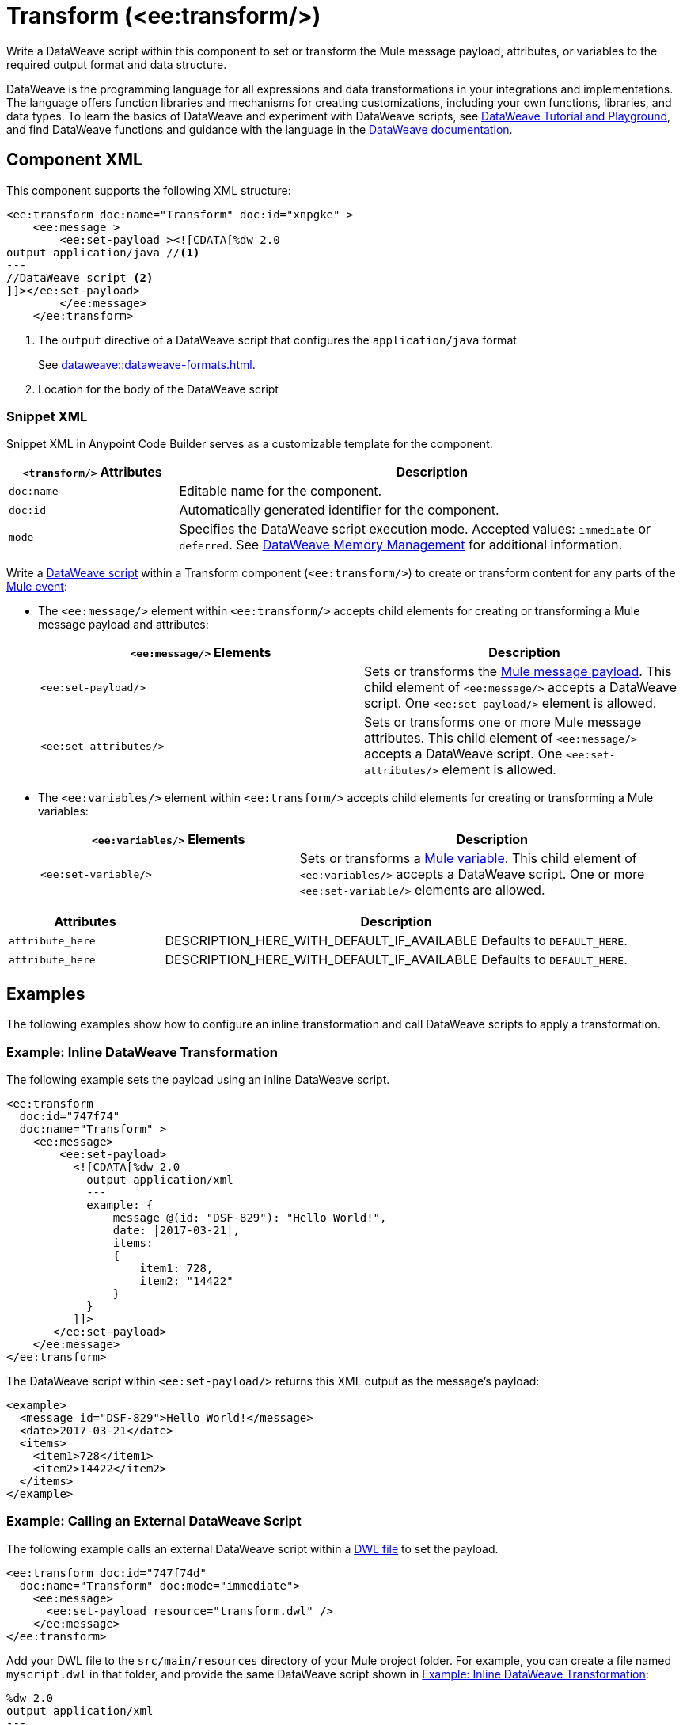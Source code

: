 //
//tag::component-title[]

= Transform (<ee:transform/>)

//end::component-title[]
//

//
//tag::component-short-description[]

Write a DataWeave script within this component to set or transform the Mule message payload, attributes, or variables to the required output format and data structure. 

//end::component-short-description[]
//

//
//tag::component-long-description[]
DataWeave is the programming language for all expressions and data transformations in your integrations and implementations. The language offers function libraries and mechanisms for creating customizations, including your own functions, libraries, and data types. To learn the basics of DataWeave and experiment with DataWeave scripts, see https://dataweave.mulesoft.com/[DataWeave Tutorial and Playground^], and find DataWeave functions and guidance with the language in the xref:dataweave::index.adoc[DataWeave documentation].

//end::component-long-description[]
//


//SECTION: COMPONENT XML
//
//tag::component-xml-title[]

[[component-xml]]
== Component XML

This component supports the following XML structure:

//end::component-xml-title[]
//
//
//tag::component-xml[]

[source,xml]
----
<ee:transform doc:name="Transform" doc:id="xnpgke" >
    <ee:message >
        <ee:set-payload ><![CDATA[%dw 2.0 
output application/java //<1>
---
//DataWeave script <2>
]]></ee:set-payload>
        </ee:message>
    </ee:transform>
----

--
[calloutlist]
. The `output` directive of a DataWeave script that configures the `application/java` format
+
See xref:dataweave::dataweave-formats.adoc[].
. Location for the body of the DataWeave script
--

//end::component-xml[]
//
//tag::component-snippet-xml[]

[[snippet]]

=== Snippet XML

Snippet XML in Anypoint Code Builder serves as a customizable template for the component. 

[source,xml]
----
----

//end::component-snippet-xml[]
//
//
//
//
//TABLE: ROOT XML ATTRIBUTES (for the top-level (root) element)
//tag::component-xml-attributes-root[]

[%header,cols="1,3a"]
|===
| `<transform/>` Attributes 
| Description

| `doc:name` 
| Editable name for the component.

| `doc:id` 
| Automatically generated identifier for the component.

| `mode` 
| Specifies the DataWeave script execution mode. Accepted values: `immediate` or `deferred`. See xref:dataweave::dataweave-memory-management.adoc[DataWeave Memory Management] for additional information.
|===
//end::component-xml-attributes-root[]
//
//
//TABLE (IF NEEDED): CHILD XML ATTRIBUTES for each child element
//  Repeat as needed, adding the next number to the tag value. 
//  Provide intro text, as needed.
//tag::component-xml-child1[]

Write a xref:dataweave::dataweave-language-introduction.adoc[DataWeave script] within a Transform component (`<ee:transform/>`) to create or transform content for any parts of the xref:mule-runtime::about-mule-event.adoc[Mule event]:

* The `<ee:message/>` element within `<ee:transform/>` accepts child elements for creating or transforming a Mule message payload and attributes: 
+
[%header, %autowidth]
|===
| `<ee:message/>` Elements | Description

| `<ee:set-payload/>` | Sets or transforms the xref:mule-runtime::about-mule-message.adoc#message-payload[Mule message payload]. This child element of `<ee:message/>` accepts a DataWeave script. One `<ee:set-payload/>` element is allowed. 
| `<ee:set-attributes/>` | Sets or transforms one or more Mule message attributes. This child element of `<ee:message/>` accepts a DataWeave script. One `<ee:set-attributes/>` element is allowed. 
|===

* The `<ee:variables/>` element within `<ee:transform/>` accepts child elements for creating or transforming a Mule variables: 
+
[%header, cols="2,3"]
|===
| `<ee:variables/>` Elements 
| Description

| `<ee:set-variable/>` | Sets or transforms a xref:mule-runtime::about-mule-variables.adoc[Mule variable]. This child element of `<ee:variables/>` accepts a DataWeave script. One or more `<ee:set-variable/>` elements are allowed.
|===

//end::component-xml-child1[]
//
//
//TABLE (IF NEEDED): GRANDCHILD XML ATTRIBUTES for each grandchild element
//  Repeat as needed, adding the next number to the tag value. 
//  Provide intro text, as needed.
//TAG
//tag::component-xml-descendant1[]
[%header, cols="1,3"]
|===
| Attributes | Description

| `attribute_here` | DESCRIPTION_HERE_WITH_DEFAULT_IF_AVAILABLE Defaults to `DEFAULT_HERE`.
| `attribute_here` | DESCRIPTION_HERE_WITH_DEFAULT_IF_AVAILABLE Defaults to `DEFAULT_HERE`.

|===
//end::component-xml-descendant1[]
//


//SECTION: EXAMPLES
//
//tag::component-examples-title[]

== Examples

The following examples show how to configure an inline transformation and call DataWeave scripts to apply a transformation. 
//end::component-examples-title[]
//
//
//tag::component-xml-ex1[]

[[example1]]
=== Example: Inline DataWeave Transformation

The following example sets the payload using an inline DataWeave script.

[source,xml]
----
<ee:transform 
  doc:id="747f74"
  doc:name="Transform" >
    <ee:message>
        <ee:set-payload>
          <![CDATA[%dw 2.0
            output application/xml
            ---
            example: {
                message @(id: "DSF-829"): "Hello World!",
                date: |2017-03-21|,
                items: 
                {
                    item1: 728,
                    item2: "14422"
                }
            }
          ]]>
       </ee:set-payload>
    </ee:message>
</ee:transform>
----

The DataWeave script within `<ee:set-payload/>` returns this XML output as the message's payload:

[[payload-ex1]]
[source,xml]
----
<example>
  <message id="DSF-829">Hello World!</message>
  <date>2017-03-21</date>
  <items>
    <item1>728</item1>
    <item2>14422</item2>
  </items>
</example>
----

//end::component-xml-ex1[]
//
//
//tag::component-xml-ex2[]

[[example2]]
=== Example: Calling an External DataWeave Script

The following example calls an external DataWeave script within a xref:dataweave::dataweave-language-introduction.adoc#dwl_file[DWL file] to set the payload. 

[[example-dwl]]
[source,xml]
----
<ee:transform doc:id="747f74d"
  doc:name="Transform" doc:mode="immediate">
    <ee:message>
      <ee:set-payload resource="transform.dwl" />
    </ee:message>
</ee:transform>
----

Add your DWL file to the `src/main/resources` directory of your Mule project folder. For example, you can create a file named `myscript.dwl` in that folder, and provide the same DataWeave script shown in <<example1>>:

[source,dataweave]
----
%dw 2.0
output application/xml
---
example: {
    message @(id: "DSF-829"): "Hello World!",
    date: |2017-03-21|,
    items: 
    {
        item1: 728,
        item2: "14422"
    }
}
----

If you trigger a flow that contains the <<example-dwl, Transform example>>, the script returns the same payload returned by <<example1>>.
  
//end::component-xml-ex2[]

//tag::component-xml-ex3[]

[[example3]]

=== Example: Payload, Attribute, and Variable Transformation

The following example triggers a flow that requests user data and configures `<ee:transform/>` to transform the user data payload, select an attribute that provides the status code of the HTTP request, and set the value of Mule variables. The loggers in the example help track the values within the Mule event in the flow.

[source,xml]
----
<http:listener-config name="HTTP_Listener_config" >
  <http:listener-connection host="0.0.0.0" port="8081" />
</http:listener-config>
<http:request-config name="HTTP_Request_configuration" doc:name="HTTP Request configuration" >
  <http:request-connection port="443" />
</http:request-config>

<flow name="myFlow" >
  <http:listener path="/mytrigger" config-ref="HTTP_Listener_config"
    doc:name="Listener" doc:id="kiohjs" /> <!--1-->
  <http:request method="GET" doc:name="Request" 
     config-ref="HTTP_Request_configuration" 
     url="https://jsonplaceholder.typicode.com/users"/> <!--2-->
  <set-variable variableName="myVar" value="myVar Value" 
    doc:name="Set variable" doc:id="tgwhvc" /> <!--3-->
  <logger level="INFO" message="#[payload[0]]" doc:name="Logger Payload" 
    doc:id="9dbeda-430b1f" category="LOGGER-PAYLOAD-1"/> <!--4-->
  <logger level="INFO" message="#[attributes]" doc:name="Logger Attributes" 
    doc:id="9dbeda-430b1g" category="LOGGER-ATTRIBUTES-1"/> <!--5-->
  <logger level="INFO" message="#[vars]" doc:name="Logger Variables" 
    doc:id="9dbeda-430b1h" category="LOGGER-VARIABLES-1"/> <!--6-->
  <ee:transform doc:name="Transform" doc:id="qtxpfa" > <!--7-->
      <ee:message>
          <ee:set-payload>
            <![CDATA[%dw 2.0
                output application/json
                ---
                payload.id
            ]]>
          </ee:set-payload>
          <ee:set-attributes>
            <![CDATA[%dw 2.0
            output application/json
            ---
            {
                'status-code' : attributes.statusCode
            }]]>
          </ee:set-attributes>
      </ee:message>
      <ee:variables>
          <ee:set-variable variableName="myVar2">
              <![CDATA[%dw 2.0
                  output application/json
                  ---
                  vars.myVar
              ]]>
          </ee:set-variable>
          <ee:set-variable variableName="myVar3">
              <![CDATA[%dw 2.0
              output application/json
              ---
              {
                  'myNewVar' : 'myvariable3'
              }]]>
          </ee:set-variable>
      </ee:variables>
  </ee:transform>
  <logger level="INFO" message="#[payload]" doc:name="Logger Payload 2" 
          doc:id="9dbeda-430b1c" category="LOGGER-PAYLOAD-2"/> <!--8-->
  <logger level="INFO" message="#[attributes]" doc:name="Logger Attributes 2" 
          doc:id="9dbeda-430b1d" category="LOGGER-ATTRIBUTES-2"/> <!--9-->
  <logger level="INFO" message="#[vars.myVar2]" doc:name="Logger Variables 2" 
          doc:id="9dbeda-430b1e" category="LOGGER-VARIABLES-2"/> <!--10-->
  <logger level="INFO" message="#[vars.myVar3.myNewVar]" 
          doc:name="Logger Variables 3" 
          doc:id="9dbeda-430b1g" category="LOGGER-VARIABLES-3"/> <!--11-->
</flow>
---- 

--
[calloutlist]
. `<http:listener/>` configures an HTTP Listener operation that triggers the flow from requests to localhost port `8081` at the endpoint `/mytrigger`. 
. `<http:request/>` configures and HTTP Request operation for a JSON data sample.
. `<set-variables/>` sets  Mule variable `myVar` to the string value `"myVar Value"`. 
. `LOGGER-PAYLOAD-1` prints the value of `payload[0]`, which is the first index of an array of user objects found at https://jsonplaceholder.typicode.com/users[https://jsonplaceholder.typicode.com/users^].
. `LOGGER-ATTRIBUTES-1` prints the HTTP metadata returned from the HTTP request, including the status code (`attributes.statusCode`), reason phrase (`attributes.reasonPhrase`), and headers (`attributes.headers`).
. `LOGGER-VARIABLES-1` is set to `vars` to print an object that describes the Mule variable in the Mule event:
+
----
{myVar=TypedValue[value: 'my VarValue', 
  dataType: 'SimpleDataType{type=java.lang.String, 
  mimeType='*/*; charset=UTF-8'}']}
----
. `<ee:transform/>` provides DataWeave scripts that select and transform payload, attribute, and variable data in the Mule event.

* `<ee:set-payload/>` selects the `id` value from the user objects in the payload array.
* `<ee:set-attributes/>` uses `attributes.statusCode` to select the status code value from the HTTP request metadata. 
* `<ee:variables/>` creates new Mule variables. The first `<ee:set-variable/>` sets `myVar2` to the value of the `myVar` variable (`vars.myVar`). The second creates a variable named `myVar3` to the string `'myvariable3'`.

. `LOGGER-PAYLOAD-2` prints the transformed value of `payload`, which is now an array of user `id` values (`[1,2,3,4,5,6,7,8,9,10]`).
. `LOGGER-ATTRIBUTES-2` prints the value of `attributes.statusCode` from the HTTP request metadata within an object constructed within the DataWeave script in `<ee:set-attributes/>`. The result is the JSON object `{ "status-code": 200 }`.
. `LOGGER-VARIABLES-2` prints the value of Mule variable `vars.myVar2`, which is now the string `"myVar Value"`.
. `LOGGER-VARIABLES-3` prints the value of Mule variable `vars.myVar3.myNewVar`, which is the string `"myvariable3"`.
--

In the logs, the output looks something like this (edited for readability):

[[source, logs]]
----
INFO  2023-10-24 16:59:43,279 ... 
  [processor: myFlow/processors/2; event: 6699ea20-72c9-11ee-b3b5-147ddaaf4f97] 
  LOGGER-PAYLOAD-1: {
    "id": 1,
    "name": "Leanne Graham",
    "username": "Bret",
    "email": "Sincere@april.biz",
    "address": {
      "street": "Kulas Light",
      "suite": "Apt. 556",
      "city": "Gwenborough",
      "zipcode": "92998-3874",
      "geo": {
        "lat": "-37.3159",
        "lng": "81.1496"
      }
    },
    "phone": "1-770-736-8031 x56442",
    "website": "hildegard.org",
    "company": {
      "name": "Romaguera-Crona",
      "catchPhrase": "Multi-layered client-server neural-net",
      "bs": "harness real-time e-markets"
    }
  }
INFO  2023-10-24 16:59:43,333 ... 
  [processor: myFlow/processors/3; event: 6699ea20-72c9-11ee-b3b5-147ddaaf4f97] 
  LOGGER-ATTRIBUTES-1: org.mule.extension.http.api.HttpResponseAttributes
    {
       Status Code=200
       Reason Phrase=OK
       Headers=[
          date=Wed, 25 Oct 2023 20:00:48 GMT
          content-type=application/json; charset=utf-8
          transfer-encoding=chunked
          connection=keep-alive
          x-powered-by=Express
          x-ratelimit-limit=1000
          x-ratelimit-remaining=999
          x-ratelimit-reset=1698156189
          vary=Origin, Accept-Encoding
          access-control-allow-credentials=true
          cache-control=max-age=43200
          pragma=no-cache
          expires=-1
          x-content-type-options=nosniff
          etag=W/"160d-1eMSsxeJRfnVLRBmYJSbCiJZ1qQ"
          via=1.1 vegur
          cf-cache-status=HIT
          age=21484
          report-to={"endpoints":[{"url":"https:\/\/a.nel.cloudflare.com\/report\/v3?s=abcdefg1234..."}],"group":"cf-nel","max_age":604800}
          nel={"success_fraction":0,"report_to":"cf-nel","max_age":604800}
          server=cloudflare
          cf-ray=81bd0c408c729685-SJC
          alt-svc=h3=":443"; ma=86400
       ]
    }
INFO  2023-10-24 16:59:43,347 ... [processor: myFlow/processors/4; 
  event: 6699ea20-72c9-11ee-b3b5-147ddaaf4f97] 
  LOGGER-VARIABLES-1: {myVar=TypedValue[value: 'myVar Value', 
    dataType: 'SimpleDataType{type=java.lang.String, mimeType='*/*; charset=UTF-8'}']}
INFO  2023-10-24 16:59:43,512 ... [processor: myFlow/processors/6; 
  event: 6699ea20-72c9-11ee-b3b5-147ddaaf4f97] 
  LOGGER-PAYLOAD-2: [
    1,
    2,
    3,
    4,
    5,
    6,
    7,
    8,
    9,
    10
  ]
INFO  2023-10-24 16:59:43,519 [processor: myFlow/processors/7; 
  event: 6699ea20-72c9-11ee-b3b5-147ddaaf4f97] 
  LOGGER-ATTRIBUTES-2: {
    "status-code": 200
  }
INFO  2023-10-24 16:59:43,528 ... [processor: myFlow/processors/8; 
  event: 6699ea20-72c9-11ee-b3b5-147ddaaf4f97] 
  LOGGER-VARIABLES-2: "myVar Value"
INFO  2023-10-24 16:59:43,576 ... [processor: myFlow/processors/9; 
  event: 6699ea20-72c9-11ee-b3b5-147ddaaf4f97] 
  LOGGER-VARIABLES-3: "myvariable3"
----

//end::component-xml-ex3[]

//OPTIONAL: SHOW OUTPUT IF HELPFUL
//The example produces the following output: 

//OUTPUT_HERE 

//end::component-xml-ex2[]
//


//SECTION: ERROR HANDLING if needed
//
//tag::component-error-handling[]

// tag::metadata[]
//
// end::metadata[]

[[error-handling]]
== Error Handling

ERROR_HANDLING_DETAILS_HERE

//end::component-error-handling[]
//


//SECTION: SEE ALSO
//
//tag::see-also[]

[[see-also]]
== See Also

* xref:dataweave::dataweave.adoc[DataWeave Language]
* xref:dataweave::dataweave-selectors.adoc[DataWeave Selectors]

//end::see-also[]
